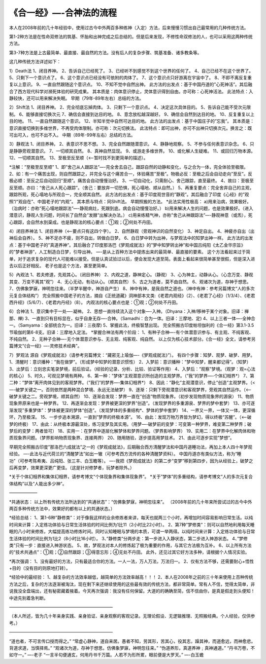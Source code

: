
==============================================================
《合一经》—-合神法的流程
==============================================================

本人在2008年前的几十年经验中，使用过古今中外两百多种练神（入定）方法，后来慢慢习惯出自己最常用的几种传统方法。

第1-2种方法是在性命双修法的筑基、怀胎和出神完成之后总结的。但是后来发现，不修性命双修法的人，也可以采用这两种传统方法。

第3-7种方法是上古最简单、最直接、最自然的方法。没有后人的复杂步骤、筑基准备、诸多教条等。

这几种传统方法详述如下：

1）Death法
1、闭目养神。
2、告诉自己已经死了。
3、已经听不到感觉不到这个世界的任何了。
4、自己已经不在这个世界了。
5、只剩下一个意识点了。
6、这个意识点已经没有可依附的肉体了。
7、这个意识点只好游离在宇宙中了。
8、不即不离反复重复以上意识。
9、一直自然跟随这个意识点。
10、不知不觉中自然出神。
此方法的出发点：基于中国丹道的”心死神活”。其后融合了西方现代科学对濒死体验的研究成果。
其本质是：肉体意识停止，灵体意识得到自由。亦可称：心死神活法。
此法特点：入静较快，还可以用来解决失眠。
早期（79年-89年左右）总结的方法。

2）Shift法
1、闭目养神。
2、完全彻底忘掉肉体。
3、只剩下一个意识点。
4、决定这次具体目的。
5、告诉自己能不受次元限制。
6、能够直接切换次元
7、确信会直接到达目的地。
8、意念放松越深越好。
9、确信会自然到达目的地。
10、反复重复以上目的地。
11、一直自然跟随这个意识。
12、半知半觉中自然可达目的地。
此方法的出发点：基于中国庄子的”忘我”。
其本质是：意识直接切换到多维世界，不再受肉体限制。亦可称：次元切换法。
此法特点：即可出神，亦可不出神只切换次元。换言之：既可出可入，也可不出不入。
中期（89年-99年左右）总结的方法。

3）静观法
1、闭目养神。
2、表意识不思不想。
3、完全自然跟随潜意识。
4、静静地观察。
5、不参与任何表意识杂念。
6、只是静静旁观潜意识。
7、一切顺其自然。
8、真神自然显现。
9、或游走多维世界。
10、或化解人生疑难。
11、或回归万物本源。
12、一切顺其自然。
13、至极至反至顺（<—-暂时找不到更简单的描述）。

*注解：”至极至反至顺”
1、即”舍己从人跟踪法”—-完全舍去自己，跟踪自然的动静和变化，与之合为一体，完全体验至极限。
2、如：有一个痛苦出现，则自然跟踪之，并完全与这个痛苦合一，体验痛苦”至极”。物极必反：至极之后会自动走向”至反”。反极必顺：至反之后自动回归”至顺”。痛苦会自动慢慢治好。
3、一切自动化，只需耐心、舍己跟踪，直至最终。
4、故曰：至极至反至顺。亦曰：“舍己从人死心跟踪”。（舍己：要放弃一切恐惧，死心塌地、顺从自然。）
5、再重复要点：完全舍弃自己的主观，跟踪所观，死心塌地与所观合一，完全顺其自然。
此方法的出发点：基于印度观世音的”静观”。其后融合了印度《心经》的”观照”/”观自在”、中国老子的”内观”。
其本质与特点：同Shift法。
早期照搬的方法。
*此法实用性极高：
a)用来治病，效果极好。（治病时：亦称”死心塌地跟踪法”—-静观病灶，死跟到底。病会自动慢慢治好。）
b)用来解决人生的问题，也是效果极好。（进入潜意识，静观人生问题，时间长了自然会”发酵”出解决办法。）
c)用来练精气神，亦称”舍己从神跟踪法”—-静观神意（或炁），死心跟踪，会自然水到渠成。也是静观法的核心要点：①观；②何处不丹田。

4）闭目养神法
1、闭目养神（<—-要点只有这四个字）。
2、自然静观（旁观神识的自然变化）
3、神足自出。
4、神疲亦自出（出神后会自养）。
5、神不足亦不疲，则不自出，转做白日梦。
6、白日梦中转为出神，与梦观法中的知梦出神一样。
此方法的出发点：基于中国老子的”真道养神”。其后融合了印度那洛巴《梦观成就法》的”梦中知梦转出神”和中国吕纯阳《太乙金华宗旨》的”梦者神游”，人工制造白日梦，引导出神。
—-是从上百种方法中提炼出来的最简单、最直接的要素。
这个方法看起来过于简单，对于追求复杂的现代人可能难以接受。但是认真试验过以后，便会发现大道至简。表面上看起来很简单甚至很假，但是深入进去以后正好相反。
老子也是这个方法，甚至更简单。

5）內观法
1、若夫修道，先观其心。（闭目养神）
2、内观之道，静神定心。（静观）
3、心为神主，动静从心。（心念万变、静观其变、万变不离其”观”）
4、无心无动，有动从心。（顺其自然）
5、古之为道者，莫不由自然。
6、观诸次为道，存神于想思。
7、仿佛象梦寐，神明忽往来。（半梦半醒中，神游自产生）
8、神中有神，是我自然之道也。（神中有神：参考另篇博文“人的多次元复合体结构”）
完全照搬中国老子的方法，摘自《正统道藏》洞神部本文类:《老君内观经》（2）、《老君了心经》（1/3/4）、《老君西升经》（5/6/7）、《老君内丹经》（8）。
内观法的核心要点也是：①观；②何处不丹田。

6）合神法
1、意识集中于一处—-凝神。
2、思想一直持续流入这个对象—-入神。（Dhyana：入神/移神于某个对象。旧译：禅那、禅)
3、一直到只有目标显在，似乎自身无存—-合神。（Samadhi：合为一体。旧译：三摩地、定)
4、以上三者一体—-全神合一。（Samyama：全部统合为一。旧译：三夜摩)
5、掌握此法，终极智慧出现。
完全照搬古印度帕坦伽利的《合一经》第3.1-3.5节瑜伽的第6-8支。旧译：三摩地入定法。
*掌握合神法有两个阶段：
1、有种子合神—-有个体潜意识参与、有主观、不纯客观、不纯自然。
2、无种子合神—-无个体潜意识参与、无主观、纯客观、纯自然。
以上仅为核心技术部分。《合一经》全文，请参考另篇博文“《合一经》—-灵修技术经典”。

7）梦观法
源自《梦观成就法》（请参考另篇博文：“藏密无上瑜伽—-《梦观成就法》”）。
有四个步骤：知梦、观梦、破梦、用梦。
1、清醒时：意识播种：”我在做梦”。（形成梦中知梦的潜意识惯性）
2、入梦前：意识播种：”梦中知梦，醒来都记得”。（知梦）
3、出梦后：立刻忠实笔录梦境，前后验证。（经验的记录、分析、比较、验证等作用）
4、入梦后：”观察”梦境。（观梦：观=心法的核心）
5、时久，可观见梦境有两种。
6、第一种：”梦体”主观潜意识所创造的主观梦界。（”我”的梦界—-个体幻相界*）
7、第二种：”梦体”离开肉体见到的客观梦界。（”我们”的梦界—-集体幻相界*）
8、因此：”静化”主观潜意识，停止”创造”主观梦界。（<—-破梦关键之一。否则依然是两种混合梦境、永远无法破梦）
9、逐渐：只剩下旁观潜意识和客观梦界，旁观其自然运作。（<—-破梦关键之二。旁观梦境，顺其自然）
10、逐渐会发现：梦界一直在”创造”物质现象界。（初步发现物质现象界的源泉）
11、物质现象界原来也是一种梦界。
12、再逐渐会发现：梦界被更深的梦界”创造”。（发现梦界的多重源泉、梦界的梦中套梦）
13、亦可逐渐发现”多重梦体”：梦体被更深的梦体“创造”。（发现梦体的多重结构*、梦体的梦中套梦）
14、一界又一界，一体又一体，更深循环，乃至极深。
15、一步步追本溯源，一直到”梦界的终极本源”。
16、由此：发现万物万界皆为梦幻，得以终极“苏醒”。（<—-破梦的终极）
17、由此：从终极本源最深处，练习变梦及其实用。（用梦—-破梦前的变梦：可变第一种梦界，难变第二种梦界；破梦后的变梦：两者皆可）
18、实用一：在梦界中逐层化解梦体和梦界问题。（梦界影响梦界）
19、实用二：在梦界中化解肉体和物质现象界问题。（梦界影响物质现象界、连接两界）
20、随用随验，逐步提高用梦技术。
21、由此可逐步实现”梦想”。

早期完全照搬古印度”那洛巴六成就法”之一的《梦观成就法》，后期融合西方清醒梦法和中国丹道睡功法，再加上本人四十年梦观经验。
—-此法与近代荷兰的“清醒梦法”如出一辙（可参考西方流传的各种清醒梦资料）。
中国丹道亦有类似方法，称为“睡功”（可参考陈希夷、吕纯阳、张三丰、白玉瞻等）。
—-我把《梦观成就法》的第二步“变梦”移到第四步，因为从经验上，破梦之后再变梦，效果更深更广更佳。（这是针对修梦者，玩梦者除外。）

*关于个体幻相界和集体幻相界，请参考博文“个体现象界和集体现象界”。
*关于”梦体”的多重结构，请参考博文“人的多次元复合体结构”以及“人能出多少神”。

——————–

*共通状态：
以上所有传统方法所达到的“共通状态”：“仿佛象梦寐，神明忽往来”。
（2008年前的几十年来所尝试过的古今中外两百多种传统方法中，效果好的都有以上的共通状态。）

*经验总结：
1、第1-6种”静修类”：对于像我这样的业余修炼者来讲，每天也就两三个小时，再增加时间容易影响日常生活。以纯时间来计算：入定练功体验与日常生活体验的时间比例为1比11（2小时比22小时）。
2、第7种”梦修类”：则可以自然地利用每天睡眠的八小时来修炼，大幅提高练功修炼时间。同时认知睡眠与梦境的本质，可谓一举两得。以纯时间来计算：入定练功体验与日常生活体验的时间比例为1比2（8小时比16小时）。
3、”静修类”分两步走：第一步进入入静状态，第二步进入神游状态。
4、”梦修类”只有一步：直接进入神游状态。
5、故，梦观法对本人的修炼起了极为重要的作用，与其它方法极为互补。
6、以上所有方法的“技术共通点”：①观；②自然跟踪；③得意忘形；④无处不丹田。
此外，还见过其它好方法多种，请根据个人情况实验。

*再次强调：
1、没有最好的方法，只有最适合你的方法。一人一法，万人万法，万法归一。
2、仅有方法不够，还需要耐心+悟性+目的（没有目的则原地打转）。

*经验中的最经验：
1、越复杂的方法效率越低，越简单的方法效率越高！！！
2、本人在2008年之前的三十年来使用上百种传统方法之后，复杂的方法逐渐被淘汰，现在剩下来还继续使用的这些最有效的传统方法，都非常简单。常有人不信，觉得太简单，非说我没全盘端出，还有秘密藏着掖着。今天再次强调：我没有任何保留。大道的的确确至简，信不信由你，是真是假走到头便知！中途先别着急判断。

————————————————————————

（本人所述，皆为几十年亲身实践、亲身验证、亲身观察的客观记录。无理论假设、无逻辑推理、无照搬经典。个人经验，仅供参考。）

————————————————————————

“道也者，不可言传口授而得之。”
“常虚心静神，道自来居。愚者不知，劳其形，苦其心，役其志，躁其神，而道愈远，而神愈悲。背道求道，当慎择焉。”
“观诸次为道，存神于想思。仿佛象梦寐，神明忽往来。”
“伪道养形，真道养神﹔真神通道。”
“丹书万卷，不如守一。”
—-老子
“一言半句便通玄，何用丹书千万篇。人若不为形所累，眼前便是大罗天。”
—-白玉蟾





